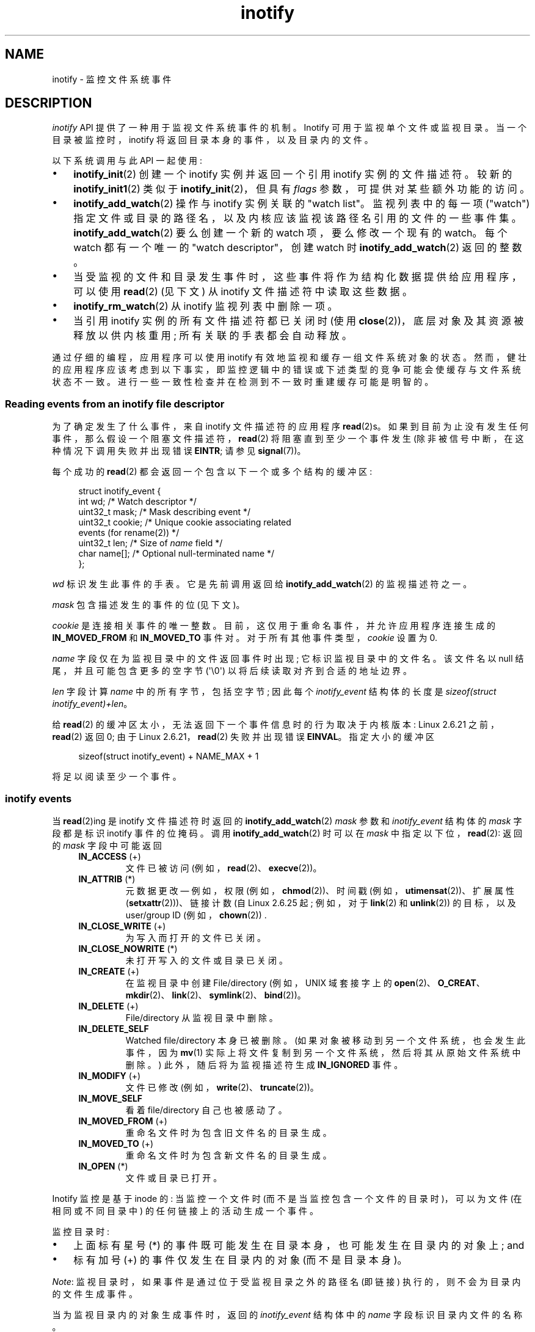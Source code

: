 .\" -*- coding: UTF-8 -*-
.\" Copyright (C) 2006, 2014 Michael Kerrisk <mtk.manpages@gmail.com>
.\" Copyright (C) 2014 Heinrich Schuchardt <xypron.glpk@gmx.de>
.\"
.\" SPDX-License-Identifier: Linux-man-pages-copyleft
.\"
.\"*******************************************************************
.\"
.\" This file was generated with po4a. Translate the source file.
.\"
.\"*******************************************************************
.TH inotify 7 2023\-02\-05 "Linux man\-pages 6.03" 
.SH NAME
inotify \- 监控文件系统事件
.SH DESCRIPTION
\fIinotify\fP API 提供了一种用于监视文件系统事件的机制。 Inotify 可用于监视单个文件或监视目录。 当一个目录被监控时，inotify
将返回目录本身的事件，以及目录内的文件。
.PP
以下系统调用与此 API 一起使用:
.IP \[bu] 3
\fBinotify_init\fP(2) 创建一个 inotify 实例并返回一个引用 inotify 实例的文件描述符。 较新的
\fBinotify_init1\fP(2) 类似于 \fBinotify_init\fP(2)，但具有 \fIflags\fP 参数，可提供对某些额外功能的访问。
.IP \[bu]
\fBinotify_add_watch\fP(2) 操作与 inotify 实例关联的 "watch list"。 监视列表中的每一项 ("watch")
指定文件或目录的路径名，以及内核应该监视该路径名引用的文件的一些事件集。 \fBinotify_add_watch\fP(2) 要么创建一个新的 watch
项，要么修改一个现有的 watch。 每个 watch 都有一个唯一的 "watch descriptor"，创建 watch 时
\fBinotify_add_watch\fP(2) 返回的整数。
.IP \[bu]
当受监视的文件和目录发生事件时，这些事件将作为结构化数据提供给应用程序，可以使用 \fBread\fP(2) (见下文) 从 inotify
文件描述符中读取这些数据。
.IP \[bu]
\fBinotify_rm_watch\fP(2) 从 inotify 监视列表中删除一项。
.IP \[bu]
当引用 inotify 实例的所有文件描述符都已关闭时 (使用 \fBclose\fP(2))，底层对象及其资源被释放以供内核重用;
所有关联的手表都会自动释放。
.PP
通过仔细的编程，应用程序可以使用 inotify 有效地监视和缓存一组文件系统对象的状态。
然而，健壮的应用程序应该考虑到以下事实，即监控逻辑中的错误或下述类型的竞争可能会使缓存与文件系统状态不一致。
进行一些一致性检查并在检测到不一致时重建缓存可能是明智的。
.SS "Reading events from an inotify file descriptor"
为了确定发生了什么事件，来自 inotify 文件描述符的应用程序 \fBread\fP(2)s。
如果到目前为止没有发生任何事件，那么假设一个阻塞文件描述符，\fBread\fP(2) 将阻塞直到至少一个事件发生
(除非被信号中断，在这种情况下调用失败并出现错误 \fBEINTR\fP; 请参见 \fBsignal\fP(7))。
.PP
每个成功的 \fBread\fP(2) 都会返回一个包含以下一个或多个结构的缓冲区:
.PP
.in +4n
.EX
.\" FIXME . The type of the 'wd' field should probably be "int32_t".
.\" I submitted a patch to fix this.  See the LKML thread
.\" "[patch] Fix type errors in inotify interfaces", 18 Nov 2008
.\" glibc bug filed: http://sources.redhat.com/bugzilla/show_bug.cgi?id=7040
struct inotify_event {
    int      wd;       /* Watch descriptor */
    uint32_t mask;     /* Mask describing event */
    uint32_t cookie;   /* Unique cookie associating related
                          events (for rename(2)) */
    uint32_t len;      /* Size of \fIname\fP field */
    char     name[];   /* Optional null\-terminated name */
};
.EE
.in
.PP
\fIwd\fP 标识发生此事件的手表。 它是先前调用返回给 \fBinotify_add_watch\fP(2) 的监视描述符之一。
.PP
\fImask\fP 包含描述发生的事件的位 (见下文)。
.PP
\fIcookie\fP 是连接相关事件的唯一整数。 目前，这仅用于重命名事件，并允许应用程序连接生成的 \fBIN_MOVED_FROM\fP 和
\fBIN_MOVED_TO\fP 事件对。 对于所有其他事件类型，\fIcookie\fP 设置为 0.
.PP
\fIname\fP 字段仅在为监视目录中的文件返回事件时出现; 它标识监视目录中的文件名。 该文件名以 null 结尾，并且可能包含更多的空字节
(\[aq]\e0\[aq]) 以将后续读取对齐到合适的地址边界。
.PP
\fIlen\fP 字段计算 \fIname\fP 中的所有字节，包括空字节; 因此每个 \fIinotify_event\fP 结构体的长度是
\fIsizeof(struct inotify_event)+len\fP。
.PP
给 \fBread\fP(2) 的缓冲区太小，无法返回下一个事件信息时的行为取决于内核版本: Linux 2.6.21 之前，\fBread\fP(2) 返回 0;
由于 Linux 2.6.21，\fBread\fP(2) 失败并出现错误 \fBEINVAL\fP。 指定大小的缓冲区
.PP
.in +4n
.EX
sizeof(struct inotify_event) + NAME_MAX + 1
.EE
.in
.PP
将足以阅读至少一个事件。
.SS "inotify events"
当 \fBread\fP(2)ing 是 inotify 文件描述符时返回的 \fBinotify_add_watch\fP(2) \fImask\fP 参数和
\fIinotify_event\fP 结构体的 \fImask\fP 字段都是标识 inotify 事件的位掩码。 调用
\fBinotify_add_watch\fP(2) 时可以在 \fImask\fP 中指定以下位，\fBread\fP(2): 返回的 \fImask\fP 字段中可能返回
.RS 4
.TP 
\fBIN_ACCESS\fP (+)
文件已被访问 (例如，\fBread\fP(2)、\fBexecve\fP(2))。
.TP 
\fBIN_ATTRIB\fP (*)
.\" FIXME .
.\" Events do not occur for link count changes on a file inside a monitored
.\" directory. This differs from other metadata changes for files inside
.\" a monitored directory.
元数据更改 \[em] 例如，权限 (例如，\fBchmod\fP(2))、时间戳 (例如，\fButimensat\fP(2))、扩展属性
(\fBsetxattr\fP(2)))、链接计数 (自 Linux 2.6.25 起; 例如，对于 \fBlink\fP(2) 和 \fBunlink\fP(2))
的目标，以及 user/group ID (例如，\fBchown\fP(2)) .
.TP 
\fBIN_CLOSE_WRITE\fP (+)
为写入而打开的文件已关闭。
.TP 
\fBIN_CLOSE_NOWRITE\fP (*)
未打开写入的文件或目录已关闭。
.TP 
\fBIN_CREATE\fP (+)
在监视目录中创建 File/directory (例如，UNIX 域套接字上的
\fBopen\fP(2)、\fBO_CREAT\fP、\fBmkdir\fP(2)、\fBlink\fP(2)、\fBsymlink\fP(2)、\fBbind\fP(2))。
.TP 
\fBIN_DELETE\fP (+)
File/directory 从监视目录中删除。
.TP 
\fBIN_DELETE_SELF\fP
Watched file/directory 本身已被删除。 (如果对象被移动到另一个文件系统，也会发生此事件，因为 \fBmv\fP(1)
实际上将文件复制到另一个文件系统，然后将其从原始文件系统中删除。) 此外，随后将为监视描述符生成 \fBIN_IGNORED\fP 事件。
.TP 
\fBIN_MODIFY\fP (+)
文件已修改 (例如，\fBwrite\fP(2)、\fBtruncate\fP(2))。
.TP 
\fBIN_MOVE_SELF\fP
看着 file/directory 自己也被感动了。
.TP 
\fBIN_MOVED_FROM\fP (+)
重命名文件时为包含旧文件名的目录生成。
.TP 
\fBIN_MOVED_TO\fP (+)
重命名文件时为包含新文件名的目录生成。
.TP 
\fBIN_OPEN\fP (*)
文件或目录已打开。
.RE
.PP
Inotify 监控是基于 inode 的: 当监控一个文件时 (而不是当监控包含一个文件的目录时)，可以为文件 (在相同或不同目录中)
的任何链接上的活动生成一个事件。
.PP
监控目录时:
.IP \[bu] 3
上面标有星号 (*) 的事件既可能发生在目录本身，也可能发生在目录内的对象上; and
.IP \[bu]
标有加号 (+) 的事件仅发生在目录内的对象 (而不是目录本身)。
.PP
\fINote\fP: 监视目录时，如果事件是通过位于受监视目录之外的路径名 (即链接) 执行的，则不会为目录内的文件生成事件。
.PP
当为监视目录内的对象生成事件时，返回的 \fIinotify_event\fP 结构体中的 \fIname\fP 字段标识目录内文件的名称。
.PP
\fBIN_ALL_EVENTS\fP 宏定义为上述所有事件的位掩码。 这个宏可以作为调用 \fBinotify_add_watch\fP(2) 时的
\fImask\fP 参数。
.PP
定义了两个额外的便利宏:
.RS 4
.TP 
\fBIN_MOVE\fP
等于 \fBIN_MOVED_FROM | IN_MOVED_TO\fP。
.TP 
\fBIN_CLOSE\fP
等于 \fBIN_CLOSE_WRITE | IN_CLOSE_NOWRITE\fP。
.RE
.PP
调用 \fBinotify_add_watch\fP(2): 时，可以在 \fImask\fP 中指定以下更多位
.RS 4
.TP 
\fBIN_DONT_FOLLOW\fP (since Linux 2.6.15)
如果它是符号链接，请不要解引使用 \fIpathname\fP。
.TP 
\fBIN_EXCL_UNLINK\fP (since Linux 2.6.36)
.\" commit 8c1934c8d70b22ca8333b216aec6c7d09fdbd6a6
默认情况下，当在目录的子项上观看事件时，即使在从目录取消链接后，也会为子项生成事件。 这可能会导致某些应用程序出现大量不感兴趣的事件 (例如，如果观看
\fI/tmp\fP，其中许多应用程序会创建名称立即取消链接的临时文件)。 指定 \fBIN_EXCL_UNLINK\fP
会更改默认行为，以便在子项与监视目录取消链接后不会为子项生成事件。
.TP 
\fBIN_MASK_ADD\fP
如果 \fIpathname\fP 对应的文件系统对象已经存在 watch 实例，则将 \fImask\fP 中的事件添加到 watch 掩码中 (而不是替换掩码)
; 如果还指定了 \fBIN_MASK_CREATE\fP，则会产生错误 \fBEINVAL\fP。
.TP 
\fBIN_ONESHOT\fP
监视 \fIpathname\fP 对应的文件系统对象的一个事件，然后从监视列表中删除。
.TP 
\fBIN_ONLYDIR\fP (since Linux 2.6.15)
只有当它是一个目录时才观察 \fIpathname\fP; 如果 \fIpathname\fP 不是目录，则会产生错误 \fBENOTDIR\fP。
使用此标志为应用程序提供了一种确保受监视对象是目录的无竞争方式。
.TP 
\fBIN_MASK_CREATE\fP (since Linux 4.18)
仅当 \fIpathname\fP 还没有与之关联的手表时才观看 \fIpathname\fP; 如果 \fIpathname\fP 已经被监视，则会产生错误
\fBEEXIST\fP。
.IP
使用此标志为应用程序提供了一种确保新监视不会修改现有监视的方法。 这很有用，因为多个路径可能引用同一个索引节点，并且在没有此标志的情况下多次调用
\fBinotify_add_watch\fP(2) 可能会破坏现有的监视掩码。
.RE
.PP
在 \fBread\fP(2): 返回的 \fImask\fP 字段中可以设置以下位
.RS 4
.TP 
\fBIN_IGNORED\fP
监视被显式 (\fBinotify_rm_watch\fP(2)) 或自动删除 (文件被删除，或文件系统被卸载)。 另请详见错误。
.TP 
\fBIN_ISDIR\fP
这个事件的主题是一个目录。
.TP 
\fBIN_Q_OVERFLOW\fP
事件队列溢出 (\fIwd\fP 是此事件的 \-1)。
.TP 
\fBIN_UNMOUNT\fP
包含监视对象的文件系统已卸载。 此外，随后将为监视描述符生成 \fBIN_IGNORED\fP 事件。
.RE
.SS Examples
假设一个应用程序正在监视目录 \fIdir\fP 和文件 \fIdir/myfile\fP 的所有事件。 下面的示例显示了将为这两个对象生成的一些事件。
.RS 4
.TP 
fd = open("dir/myfile", O_RDWR);
为 \fIdir\fP 和 \fIdir/myfile\fP 生成 \fBIN_OPEN\fP 事件。
.TP 
read(fd, buf, count);
为 \fIdir\fP 和 \fIdir/myfile\fP 生成 \fBIN_ACCESS\fP 事件。
.TP 
write(fd, buf, count);
为 \fIdir\fP 和 \fIdir/myfile\fP 生成 \fBIN_MODIFY\fP 事件。
.TP 
fchmod(fd, mode);
为 \fIdir\fP 和 \fIdir/myfile\fP 生成 \fBIN_ATTRIB\fP 事件。
.TP 
close(fd);
为 \fIdir\fP 和 \fIdir/myfile\fP 生成 \fBIN_CLOSE_WRITE\fP 事件。
.RE
.PP
假设一个应用程序正在监视目录 \fIdir1\fP 和 \fIdir2\fP，以及文件 \fIdir1/myfile\fP。 以下示例显示了可能生成的一些事件。
.RS 4
.TP 
link("dir1/myfile", "dir2/new");
为 \fImyfile\fP 生成一个 \fBIN_ATTRIB\fP 事件，为 \fIdir2\fP 生成一个 \fBIN_CREATE\fP 事件。
.TP 
rename("dir1/myfile", "dir2/myfile");
为 \fIdir1\fP 生成一个 \fBIN_MOVED_FROM\fP 事件，为 \fIdir2\fP 生成一个 \fBIN_MOVED_TO\fP 事件，为
\fImyfile\fP 生成一个 \fBIN_MOVE_SELF\fP 事件。 \fBIN_MOVED_FROM\fP 和 \fBIN_MOVED_TO\fP
事件将具有相同的 \fIcookie\fP 值。
.RE
.PP
假设 \fIdir1/xx\fP 和 \fIdir2/yy\fP 是 (唯一的) 指向同一文件的链接，并且应用程序正在监视
\fIdir1\fP、\fIdir2\fP、\fIdir1/xx\fP 和 \fIdir2/yy\fP。 按照下面给出的顺序执行以下调用将生成以下事件:
.RS 4
.TP 
unlink("dir2/yy");
为 \fIxx\fP 生成一个 \fBIN_ATTRIB\fP 事件 (因为它的链接计数发生变化)，为 \fIdir2\fP 生成一个 \fBIN_DELETE\fP 事件。
.TP 
unlink("dir1/xx");
为 \fIxx\fP 生成 \fBIN_ATTRIB\fP、\fBIN_DELETE_SELF\fP 和 \fBIN_IGNORED\fP 事件，为 \fIdir1\fP 生成
\fBIN_DELETE\fP 事件。
.RE
.PP
假设一个应用程序正在监视目录 \fIdir\fP 和 (空的) 目录 \fIdir/subdir\fP。 以下示例显示了可能生成的一些事件。
.RS 4
.TP 
mkdir("dir/new", mode);
为 \fIdir\fP 生成一个 \fBIN_CREATE | IN_ISDIR\fP 事件。
.TP 
rmdir("dir/subdir");
为 \fIsubdir\fP 生成 \fBIN_DELETE_SELF\fP 和 \fBIN_IGNORED\fP 事件，为 \fIdir\fP 生成 \fBIN_DELETE | IN_ISDIR\fP 事件。
.RE
.SS "/proc interfaces"
以下接口可用于限制 inotify 消耗的内核内存量:
.TP 
\fI/proc/sys/fs/inotify/max_queued_events\fP
当应用程序调用 \fBinotify_init\fP(2) 来设置可以排队到相应 inotify 实例的事件数的上限时，将使用此文件中的值。
超过此限制的事件是丢弃，但始终会生成 \fBIN_Q_OVERFLOW\fP 事件。
.TP 
\fI/proc/sys/fs/inotify/max_user_instances\fP
这指定了每个真实用户 ID 可以创建的 inotify 实例数量的上限。
.TP 
\fI/proc/sys/fs/inotify/max_user_watches\fP
这指定了每个真实用户 ID 可以创建的手表数量的上限。
.SH VERSIONS
Inotify 被合并到 Linux 2.6.13 中。 在 glibc 2.4 中添加了所需的库接口。
(\fBIN_DONT_FOLLOW\fP、\fBIN_MASK_ADD\fP 和 \fBIN_ONLYDIR\fP 是在 glibc 2.5 中添加的。)
.SH STANDARDS
inotify API 是特定于 Linux 的。
.SH NOTES
可以使用 \fBselect\fP(2)、\fBpoll\fP(2) 和 \fBepoll\fP(7) 监视 Inotify 文件描述符。
当事件可用时，文件描述符指示为可读。
.PP
从 Linux 2.6.25 开始，信号驱动的 I/O 通知可用于 inotify 文件描述符; 请参见 \fBfcntl\fP(2) 中对
\fBF_SETFL\fP (用于设置 \fBO_ASYNC\fP 标志)、\fBF_SETOWN\fP 和 \fBF_SETSIG\fP 的讨论。 传递给信号处理程序的
\fIsiginfo_t\fP 结构体 (在 \fBsigaction\fP(2)) 中描述) 设置了以下字段: \fIsi_fd\fP 设置为 inotify
文件描述符编号; \fIsi_signo\fP 设置为信号编号; \fIsi_code\fP 设置为 \fBPOLL_IN\fP; \fBPOLLIN\fP 设置在
\fIsi_band\fP 中。
.PP
如果在 inotify 文件描述符上产生的连续输出 inotify 事件是相同的 (相同的 \fIwd\fP、\fImask\fP、\fIcookie\fP 和
\fIname\fP))，那么如果尚未读取较旧的事件，它们将合并为一个事件 (但请参见 BUGS)。
这减少了事件队列所需的内核内存量，但也意味着应用程序无法使用 inotify 可靠地计算文件事件。
.PP
通过从 inotify 文件描述符读取返回的事件形成一个有序队列。 因此，例如，当从一个目录重命名为另一个目录时，可以保证在 inotify
文件描述符上以正确的顺序产生事件。
.PP
可以通过进程的 \fI/proc/\fPpid\fI/fdinfo\fP 目录中的 inotify 文件描述符条目查看通过 inotify
文件描述符监视的监视描述符集。 有关详细信息，请参见 \fBproc\fP(5)。 \fBFIONREAD\fP \fBioctl\fP(2) 返回可从 inotify
文件描述符读取的字节数。
.SS "Limitations and caveats"
inotify API 不提供有关触发 inotify 事件的用户或进程的信息。 特别是，对于通过 inotify
监视事件的进程来说，没有简单的方法来区分它自己触发的事件和其他进程触发的事件。
.PP
Inotify 仅报告用户空间程序通过文件系统 API 触发的事件。 因此，它不会捕获网络文件系统上发生的远程事件。
(应用程序必须回退到轮询文件系统以捕获此类事件。) 此外，inotify 无法监视各种伪文件系统，例如 \fI/proc\fP、\fI/sys\fP 和
\fI/dev/pts\fP。
.PP
inotify API 不报告由于 \fBmmap\fP(2)、\fBmsync\fP(2) 和 \fBmunmap\fP(2) 可能发生的文件访问和修改。
.PP
inotify API 通过文件名识别受影响的文件。 但是，当应用程序处理 inotify 事件时，文件名可能已经被删除或重命名。
.PP
inotify API 通过监视描述符识别事件。 缓存监视描述符和路径名之间的映射 (如果需要) 是应用程序的责任。
请注意，目录重命名可能会影响多个缓存的路径名。
.PP
Inotify 对目录的监控不是递归的: 要监控目录下的子目录，必须创建额外的 watches。 对于大型目录树，这可能会花费大量时间。
.PP
如果监视整个目录子树，并且在该树中创建了一个新的子目录或将现有目录重命名为该树，请注意，在您为新子目录创建监视时，新文件 (和子目录)
可能已经存在子目录里面。 因此，您可能希望在添加监视后立即扫描子目录的内容 (并且，如果需要，递归地为它包含的任何子目录添加监视)。
.PP
请注意，事件队列可能会溢出。 在这种情况下，事件会丢失。 健壮的应用程序应该优雅地处理丢失事件的可能性。 例如，可能需要重建部分或全部应用程序缓存。
(一种简单但可能很昂贵的方法是关闭 inotify 文件描述符，清空缓存，创建一个新的 inotify 文件描述符，然后为要监视的对象重新创建
watches 和缓存条目。)
.PP
.\"
如果文件系统挂载在受监视目录的顶部，则不会生成任何事件，并且不会为紧接在新挂载点下的对象生成任何事件。
如果随后卸载文件系统，随后将为目录及其包含的对象生成事件。
.SS "Dealing with rename() events"
如上所述，\fBrename\fP(2) 生成的 \fBIN_MOVED_FROM\fP 和 \fBIN_MOVED_TO\fP 事件对可以通过它们的共享 cookie
值进行匹配。 然而，匹配任务有一些挑战。
.PP
当从 inotify 文件描述符中读取时，这两个事件在可用的事件流中通常是连续的。 但是，这并不能保证。 如果多个进程正在触发受监视对象的事件，那么
(在极少数情况下) 可能会在 \fBIN_MOVED_FROM\fP 和 \fBIN_MOVED_TO\fP 事件之间出现任意数量的其他事件。
此外，不能保证事件对自动插入到队列中: \fBIN_MOVED_FROM\fP 出现但 \fBIN_MOVED_TO\fP 没有出现的时间间隔可能很短。
.PP
因此，匹配由 \fBrename\fP(2) 生成的 \fBIN_MOVED_FROM\fP 和 \fBIN_MOVED_TO\fP 事件对本质上是活泼的。
(不要忘记，如果一个对象在受监控目录之外被重命名，甚至可能没有 \fBIN_MOVED_TO\fP 事件。) 启发式方法 (例如，假设事件总是连续的)
可用于确保在大多数情况下匹配，但不可避免地会遗漏一些情况，导致应用程序将 \fBIN_MOVED_FROM\fP 和 \fBIN_MOVED_TO\fP
事件感知为不相关。 如果监视描述符被销毁并因此重新创建，那么这些监视描述符将与任何未决事件中的监视描述符不一致。 (重新创建 inotify
文件描述符并重建缓存可能有助于处理这种情况。)
.PP
应用程序还应该考虑到 \fBIN_MOVED_FROM\fP 事件是最后一个可以放入由当前调用返回给 \fBread\fP(2) 的缓冲区的事件，并且伴随的
\fBIN_MOVED_TO\fP 事件可能只在下一个 \fBread\fP(2) 上获取，这应该用 (small) 来完成超时以考虑到
\fBIN_MOVED_FROM\fP+\fBIN_MOVED_TO\fP 事件对的插入不是原子的这一事实，以及可能没有任何 \fBIN_MOVED_TO\fP
事件的可能性。
.SH BUGS
.\" commit 820c12d5d6c0890bc93dd63893924a13041fdc35
在 Linux 3.19 之前，\fBfallocate\fP(2) 没有创建任何 inotify 事件。 自 Linux 3.19 起，对
\fBfallocate\fP(2) 的调用将生成 \fBIN_MODIFY\fP 事件。
.PP
.\" FIXME . kernel commit 611da04f7a31b2208e838be55a42c7a1310ae321
.\" implies that unmount events were buggy since Linux 2.6.11 to Linux 2.6.36
.\"
Linux 2.6.16 之前，\fBIN_ONESHOT\fP \fImask\fP 标志不起作用。
.PP
正如最初设计和实现的那样，\fBIN_ONESHOT\fP 标志不会导致手表在一个事件后丢弃时生成 \fBIN_IGNORED\fP 事件。
但是，作为其他更改的意外影响，由于 Linux 2.6.36，在这种情况下会生成 \fBIN_IGNORED\fP 事件。
.PP
.\" commit 1c17d18e3775485bf1e0ce79575eb637a94494a2
在 Linux 2.6.25 之前，旨在合并连续相同事件的内核代码 (即，如果尚未读取较旧的事件，则可能合并最近的两个事件)
而不是检查最近的事件是否可以与未读的 \fIoldest\fP 合并事件。
.PP
.\" FIXME . https://bugzilla.kernel.org/show_bug.cgi?id=77111
当通过调用 \fBinotify_rm_watch\fP(2) 删除监视描述符时
(或者因为监视文件被删除或包含它的文件系统被卸载)，该监视描述符的任何挂起的未读事件仍然可以读取。 随着监视描述符随后分配给
\fBinotify_add_watch\fP(2)，内核循环遍历可能的监视描述符范围 (从 0 到 \fBINT_MAX\fP) 递增。
分配空闲的监视描述符时，不会检查该监视描述符编号是否在 inotify 队列中有任何未决的未读事件。
因此，即使在该监视描述符编号的先前化身存在未决的未读事件时，也可能会重新分配监视描述符，结果应用程序可能会读取这些事件并将它们解释为属于与新的相关联的文件回收手表描述符。
实际上，遇到此错误的可能性极低，因为它需要应用程序循环通过 \fBINT_MAX\fP
监视描述符，释放监视描述符，同时在队列中保留该监视描述符的未读事件，然后回收该监视描述符。
出于这个原因，并且因为在实际应用程序中没有出现错误的报告，截至 Linux 3.15，尚未进行任何内核更改以消除此可能的错误。
.SH EXAMPLES
以下程序演示了 inotify API 的用法。 它将传递的目录标记为命令行参数，并等待 \fBIN_OPEN\fP、\fBIN_CLOSE_NOWRITE\fP
和 \fBIN_CLOSE_WRITE\fP 类型的事件。
.PP
在编辑文件 \fI/home/user/temp/foo\fP 和列出目录 \fI/tmp\fP 时记录了以下输出。 在打开文件和目录之前，发生了
\fBIN_OPEN\fP 事件。 文件关闭后，发生 \fBIN_CLOSE_WRITE\fP 事件。 目录关闭后，发生 \fBIN_CLOSE_NOWRITE\fP
事件。 当用户按下 ENTER 键时，程序的执行结束。
.SS "Example output"
.in +4n
.EX
$ \fB./a.out /tmp /home/user/temp\fP
按回车键终止。
监听事件。
IN_OPEN: /home/user/temp/foo [file]
IN_CLOSE_WRITE: /home/user/temp/foo [file]
IN_OPEN: /tmp/ [directory]
IN_CLOSE_NOWRITE: /tmp/ [directory]

侦听事件已停止。
.EE
.in
.SS "Program source"
\&
.EX
#include <errno.h>
#include <poll.h>
#include <stdio.h>
#include <stdlib.h>
#include <sys/inotify.h>
#include <unistd.h>
#include <string.h>

/* Read all available inotify events from the file descriptor \[aq]fd\[aq].
   wd is the table of watch descriptors for the directories in argv.
   argc is the length of wd and argv.
   argv is the list of watched directories.
   Entry 0 of wd and argv is unused. */

static void
handle_events(int fd, int *wd, int argc, char* argv[])
{
    /* 一些系统不能读取整数变量如果它们不是
       正确对齐。在其他系统上，不正确的对齐可能
       降低性能。因此，用于读取的缓冲区
       inotify 文件描述符应该与
       struct inotify_event.  */

    char buf[4096]
        __attribute__ ((aligned(__alignof__(struct inotify_event))));
    const struct inotify_event *event;
    ssize_t len;

    /* Loop while events can be read from inotify file descriptor. */

    for (;;) {

        /* Read some events. */

        len = read(fd, buf, sizeof(buf));
        if (len == \-1 && errno != EAGAIN) {
            perror("read");
            exit(EXIT_FAILURE);
        }

        /* If the nonblocking read() found no events to read, then
           it returns \-1 with errno set to EAGAIN. In that case,
           we exit the loop. */

        if (len <= 0)
            break;

        /* Loop over all events in the buffer. */

        for (char *ptr = buf; ptr < buf + len;
                ptr += sizeof(struct inotify_event) + event\->len) {

            event = (const struct inotify_event *) ptr;

            /* Print event type. */

            if (event\->mask & IN_OPEN)
                printf("IN_OPEN: ");
            if (event\->mask & IN_CLOSE_NOWRITE)
                printf("IN_CLOSE_NOWRITE: ");
            if (event\->mask & IN_CLOSE_WRITE)
                printf("IN_CLOSE_WRITE: ");

            /* Print the name of the watched directory. */

            for (size_t i = 1; i < argc; ++i) {
                if (wd[i] == event\->wd) {
                    printf("%s/", argv[i]);
                    break;
                }
            }

            /* Print the name of the file. */

            if (event\->len)
                printf("%s", event\->name);

            /* Print type of filesystem object. */

            if (event\->mask & IN_ISDIR)
                printf(" [directory]\en");
            else
                printf(" [file]\en");
        }
    }
}

int
main(int argc, char* argv[])
{
    char buf;
    int fd, i, poll_num;
    int *wd;
    nfds_t nfds;
    struct pollfd fds[2];

    if (argc < 2) {
        printf("Usage: %s PATH [PATH ...]\en", argv[0]);
        exit(EXIT_FAILURE);
    }

    printf("Press ENTER key to terminate.\en");

    /* Create the file descriptor for accessing the inotify API. */

    fd = inotify_init1(IN_NONBLOCK);
    if (fd == \-1) {
        perror("inotify_init1");
        exit(EXIT_FAILURE);
    }

    /* Allocate memory for watch descriptors. */

    wd = calloc(argc, sizeof(int));
    if (wd == NULL) {
        perror("calloc");
        exit(EXIT_FAILURE);
    }

    /* Mark directories for events
       \- file was opened
       \- file was closed */

    for (i = 1; i < argc; i++) {
        wd[i] = inotify_add_watch(fd, argv[i],
                                  IN_OPEN | IN_CLOSE);
        if (wd[i] == \-1) {
            fprintf(stderr, "Cannot watch \[aq]%s\[aq]: %s\en",
                    argv[i], strerror(errno));
            exit(EXIT_FAILURE);
        }
    }

    /* Prepare for polling. */

    nfds = 2;

    fds[0].fd = STDIN_FILENO;       /* Console input */
    fds[0].events = POLLIN;

    fds[1].fd = fd;                 /* Inotify input */
    fds[1].events = POLLIN;

    /* Wait for events and/or terminal input. */

    printf("Listening for events.\en");
    while (1) {
        poll_num = poll(fds, nfds, \-1);
        if (poll_num == \-1) {
            if (errno == EINTR)
                continue;
            perror("poll");
            exit(EXIT_FAILURE);
        }

        if (poll_num > 0) {

            if (fds[0].revents & POLLIN) {

                /* Console input is available. Empty stdin and quit. */

                while (read(STDIN_FILENO, &buf, 1) > 0 && buf != \[aq]\en\[aq])
                    continue;
                break;
            }

            if (fds[1].revents & POLLIN) {

                /* Inotify events are available. */

                handle_events(fd, wd, argc, argv);
            }
        }
    }

    printf("Listening for events stopped.\en");

    /* Close inotify file descriptor. */

    close(fd);

    free(wd);
    exit(EXIT_SUCCESS);
}
.EE
.SH "SEE ALSO"
\fBinotifywait\fP(1), \fBinotifywatch\fP(1), \fBinotify_add_watch\fP(2),
\fBinotify_init\fP(2), \fBinotify_init1\fP(2), \fBinotify_rm_watch\fP(2), \fBread\fP(2),
\fBstat\fP(2), \fBfanotify\fP(7)
.PP
Linux 内核源代码树中的 \fIDocumentation/filesystems/inotify.txt\fP
.PP
.SH [手册页中文版]
.PP
本翻译为免费文档；阅读
.UR https://www.gnu.org/licenses/gpl-3.0.html
GNU 通用公共许可证第 3 版
.UE
或稍后的版权条款。因使用该翻译而造成的任何问题和损失完全由您承担。
.PP
该中文翻译由 wtklbm
.B <wtklbm@gmail.com>
根据个人学习需要制作。
.PP
项目地址:
.UR \fBhttps://github.com/wtklbm/manpages-chinese\fR
.ME 。
